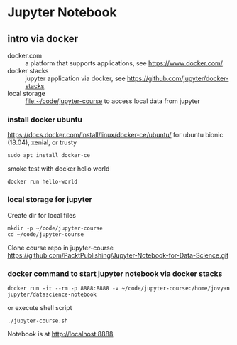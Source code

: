 * Jupyter Notebook
** intro via docker
- docker.com :: a platform that supports applications, see https://www.docker.com/
- docker stacks :: jupyter application via docker, see https://github.com/jupyter/docker-stacks
- local storage :: file:~/code/jupyter-course to access local data from jupyter
*** install docker ubuntu
https://docs.docker.com/install/linux/docker-ce/ubuntu/
for ubuntu bionic (18.04), xenial, or trusty
#+BEGIN_SRC
sudo apt install docker-ce
#+END_SRC

smoke test with docker hello world
#+BEGIN_SRC shell 
docker run hello-world
#+END_SRC
*** local storage for jupyter
Create dir for local files 
#+BEGIN_SRC 
mkdir -p ~/code/jupyter-course
cd ~/code/jupyter-course
#+END_SRC
Clone course repo in jupyter-course
https://github.com/PacktPublishing/Jupyter-Notebook-for-Data-Science.git

*** docker command to start jupyter notebook via docker stacks
#+BEGIN_SRC shell
docker run -it --rm -p 8888:8888 -v ~/code/jupyter-course:/home/jovyan jupyter/datascience-notebook
#+END_SRC

or execute shell script
#+BEGIN_SRC shell
./jupyter-course.sh 
#+END_SRC

Notebook is at http://localhost:8888


